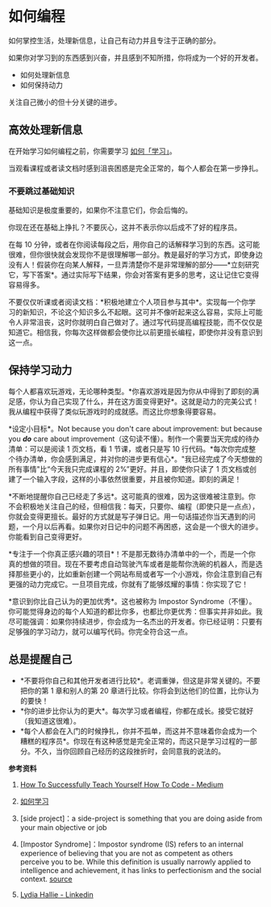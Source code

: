 * 如何编程

如何掌控生活，处理新信息，让自己有动力并且专注于正确的部分。

如果你对学习到的东西感到兴奋，并且感到不知所措，你将成为一个好的开发者。

- 如何处理新信息
- 如何保持动力

关注自己微小的但十分关键的进步。

** 高效处理新信息
   :PROPERTIES:
   :CUSTOM_ID: 高效处理新信息
   :END:
在开始学习如何编程之前，你需要学习
[[/posts/how-to-study/][如何「学习」]]。

当观看课程或者读文档时感到沮丧困惑是完全正常的，每个人都会在第一步挣扎。

*** 不要跳过基础知识
    :PROPERTIES:
    :CUSTOM_ID: 不要跳过基础知识
    :END:
基础知识是极度重要的，如果你不注意它们，你会后悔的。

你现在还在基础上挣扎？不要灰心，这并不表示你以后成不了好的程序员。

在每 10
分钟，或者在你阅读每段之后，用你自己的话解释学习到的东西。这可能很难，但你很快就会发现你不是很理解哪一部分。教是最好的学习方式，即使身边没有人！假装你在向某人解释，一旦弄清楚你不是非常理解的部分------*立刻研究它，写下答案*。通过实际写下结果，你会对答案有更多的思考，这让记住它变得容易得多。

不要仅仅听课或者阅读文档：*积极地建立个人项目参与其中*。实现每一个你学习的新知识，不论这个知识多么不起眼。这可并不像听起来这么容易，实际上可能令人非常沮丧，这时你就明白自己做对了。通过写代码提高编程技能，而不仅仅是知道它。相信我，你每次这样做都会使你比以前更擅长编程，即使你并没有意识到这一点。

** 保持学习动力
   :PROPERTIES:
   :CUSTOM_ID: 保持学习动力
   :END:
每个人都喜欢玩游戏，无论哪种类型。*你喜欢游戏是因为你从中得到了即刻的满足感，你认为自己实现了什么，并在这方面变得更好*。这就是动力的完美公式！我从编程中获得了类似玩游戏时的成就感。而这比你想象得要容易。

*设定小目标*。Not because you don't care about improvement: but because
you */do/* care about
improvement（这句读不懂）。制作一个需要当天完成的待办清单：可以是阅读 1
页文档，看 1 节课，或者只是写 10
行代码。*每次你完成整个待办清单，你会感到满足，并对你的进步更有信心*。"我已经完成了今天想做的所有事情"比“今天我只完成课程的
2%”更好。并且，即使你只读了 1
页文档或创建了一个输入字段，这样的小事依然很重要，并且被你知道。即刻的满足！

*不断地提醒你自己已经走了多远*。这可能真的很难，因为这很难被注意到。你不会积极地关注自己的经，但相信我：每天，只要你、编程（即使只是一点点），你就会变得更擅长。最好的方式就是写子弹日记。用一句话描述你当天遇到的问题，一个月以后再看。如果你对日记中的问题不再困惑，这会是一个很大的进步。你能看到自己变得更好。

*专注于一个你真正感兴趣的项目*！不是那无数待办清单中的一个，而是一个你真的想做的项目。现在不要考虑自动驾驶汽车或者是能帮你洗碗的机器人，而是选择那些更小的，比如重新创建一个网站布局或者写一个小游戏，你会注意到自己有更强的动力完成它。一旦项目完成，你就有了能够炫耀的事情：你实现了它！

*意识到你比自己认为的更加优秀*。这也被称为 Impostor
Syndrome（不懂）。你可能觉得身边的每个人知道的都比你多，也都比你更优秀：但事实并非如此。我尽可能强调：如果你持续进步，你会成为一名杰出的开发者。你已经证明：只要有足够强的学习动力，就可以编写代码。你完全符合这一点。

** 总是提醒自己
   :PROPERTIES:
   :CUSTOM_ID: 总是提醒自己
   :END:

- *不要将你自己和其他开发者进行比较*。老调重弹，但这是非常关键的。不要把你的第
  1 章和别人的第 20 章进行比较。你将会到达他们的位置，比你认为的要快！
- *你的进步比你认为的更大*。每次学习或者编程，你都在成长。接受它就好（我知道这很难）。
- *每个人都会在入门的时候挣扎，你并不孤单，而这并不意味着你会成为一个糟糕的程序员*。你现在有这种感觉是完全正常的，而这只是学习过程的一部分。不久，当你回顾自己经历的这段挫折时，会同意我的说法的。

*参考资料*

1. [[https://medium.com/free-code-camp/successfully-teaching-yourself-how-to-code-f6aac23db44a][How
   To Successfully Teach Yourself How To Code - Medium]]

2. [[/posts/how-to-study/][如何学习]]

3. [side project]：a side-project is something that you are doing aside
   from your main objective or job

4. [Impostor Syndrome]：Impostor syndrome (IS) refers to an internal
   experience of believing that you are not as competent as others
   perceive you to be. While this definition is usually narrowly applied
   to intelligence and achievement, it has links to perfectionism and
   the social context.
   [[https://www.verywellmind.com/imposter-syndrome-and-social-anxiety-disorder-4156469][source]]

5. [[https://www.linkedin.com/in/lydia-hallie/][Lydia Hallie -
   Linkedin]]

